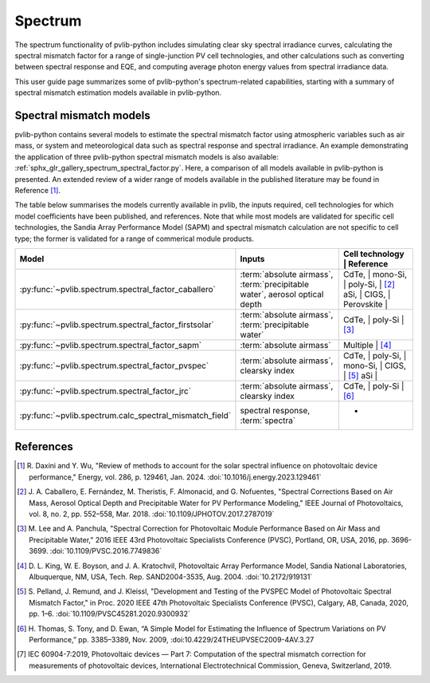 .. _spectrum_user_guide:

Spectrum
========

The spectrum functionality of pvlib-python includes simulating clear sky
spectral irradiance curves, calculating the spectral mismatch factor for
a range of single-junction PV cell technologies, and other calculations
such as converting between spectral response and EQE, and computing average
photon energy values from spectral irradiance data.

This user guide page summarizes some of pvlib-python's spectrum-related
capabilities, starting with a summary of spectral mismatch estimation models
available in pvlib-python.

Spectral mismatch models
------------------------

pvlib-python contains several models to estimate the spectral mismatch factor
using atmospheric variables such as air mass, or system and meteorological
data such as spectral response and spectral irradiance. An example
demonstrating the application of three pvlib-python spectral mismatch models
is also available: :ref:`sphx_glr_gallery_spectrum_spectral_factor.py`. Here,
a comparison of all models available in pvlib-python is presented. An extended
review of a wider range of models available in the published literature may be
found in Reference [1]_.

The table below summarises the models currently available in pvlib, the inputs
required, cell technologies for which model coefficients have been published, 
and references. Note that while most models are validated for specific cell
technologies, the Sandia Array Performance Model (SAPM) and spectral mismatch
calculation are not specific to cell type; the former is validated for a range
of commerical module products.

+---------------------------------------------------------+----------------------------+-----------------------------+
| Model                                                   | Inputs                     | Cell technology | Reference |
+=========================================================+============================+=============================+
| :py:func:`~pvlib.spectrum.spectral_factor_caballero`    | :term:`absolute airmass`,  | CdTe,           |           |
|                                                         | :term:`precipitable water`,| mono-Si,        |           |
|                                                         | aerosol optical depth      | poly-Si,        | [2]_      |
|                                                         |                            | aSi,            |           |
|                                                         |                            | CIGS,           |           |
|                                                         |                            | Perovskite      |           |
+---------------------------------------------------------+----------------------------+-----------------------------+
| :py:func:`~pvlib.spectrum.spectral_factor_firstsolar`   | :term:`absolute airmass`,  | CdTe,           |           |
|                                                         | :term:`precipitable water` | poly-Si         | [3]_      |
+---------------------------------------------------------+----------------------------+-----------------------------+
| :py:func:`~pvlib.spectrum.spectral_factor_sapm`         | :term:`absolute airmass`   | Multiple        | [4]_      |
+---------------------------------------------------------+----------------------------+-----------------------------+
| :py:func:`~pvlib.spectrum.spectral_factor_pvspec`       | :term:`absolute airmass`,  | CdTe,           |           |
|                                                         | clearsky index             | poly-Si,        |           |
|                                                         |                            | mono-Si,        |           |
|                                                         |                            | CIGS,           | [5]_      |
|                                                         |                            | aSi             |           |
+---------------------------------------------------------+----------------------------+-----------------------------+
| :py:func:`~pvlib.spectrum.spectral_factor_jrc`          | :term:`absolute airmass`,  | CdTe,           |           |
|                                                         | clearsky index             | poly-Si         | [6]_      |
+---------------------------------------------------------+----------------------------+-----------------------------+
| :py:func:`~pvlib.spectrum.calc_spectral_mismatch_field` | spectral response,         | -               |           |
|                                                         | :term:`spectra`            |                 |           |
+---------------------------------------------------------+----------------------------+-----------------------------+


References
----------
.. [1] R. Daxini and Y. Wu, "Review of methods to account for the solar
       spectral influence on photovoltaic device performance," Energy, 
       vol. 286, p. 129461, Jan. 2024. :doi:`10.1016/j.energy.2023.129461`
.. [2] J. A. Caballero, E. Fernández, M. Theristis, F. Almonacid, and
       G. Nofuentes, "Spectral Corrections Based on Air Mass, Aerosol Optical
       Depth and Precipitable Water for PV Performance Modeling," IEEE Journal
       of Photovoltaics, vol. 8, no. 2, pp. 552–558, Mar. 2018. 
       :doi:`10.1109/JPHOTOV.2017.2787019`
.. [3] M. Lee and A. Panchula, "Spectral Correction for Photovoltaic Module
       Performance Based on Air Mass and Precipitable Water," 2016 IEEE 43rd
       Photovoltaic Specialists Conference (PVSC), Portland, OR, USA, 2016,
       pp. 3696-3699. :doi:`10.1109/PVSC.2016.7749836`
.. [4] D. L. King, W. E. Boyson, and J. A. Kratochvil, Photovoltaic Array
       Performance Model, Sandia National Laboratories, Albuquerque, NM, USA,
       Tech. Rep. SAND2004-3535, Aug. 2004. :doi:`10.2172/919131`
.. [5] S. Pelland, J. Remund, and J. Kleissl, "Development and Testing of the
       PVSPEC Model of Photovoltaic Spectral Mismatch Factor," in Proc. 2020
       IEEE 47th Photovoltaic Specialists Conference (PVSC), Calgary, AB,
       Canada, 2020, pp. 1–6. :doi:`10.1109/PVSC45281.2020.9300932`
.. [6] H. Thomas, S. Tony, and D. Ewan, “A Simple Model for Estimating the
       Influence of Spectrum Variations on PV Performance,” pp. 3385–3389, Nov.
       2009, :doi:10.4229/24THEUPVSEC2009-4AV.3.27
.. [7] IEC 60904-7:2019, Photovoltaic devices — Part 7: Computation of the
       spectral mismatch correction for measurements of photovoltaic devices, 
       International Electrotechnical Commission, Geneva, Switzerland, 2019.